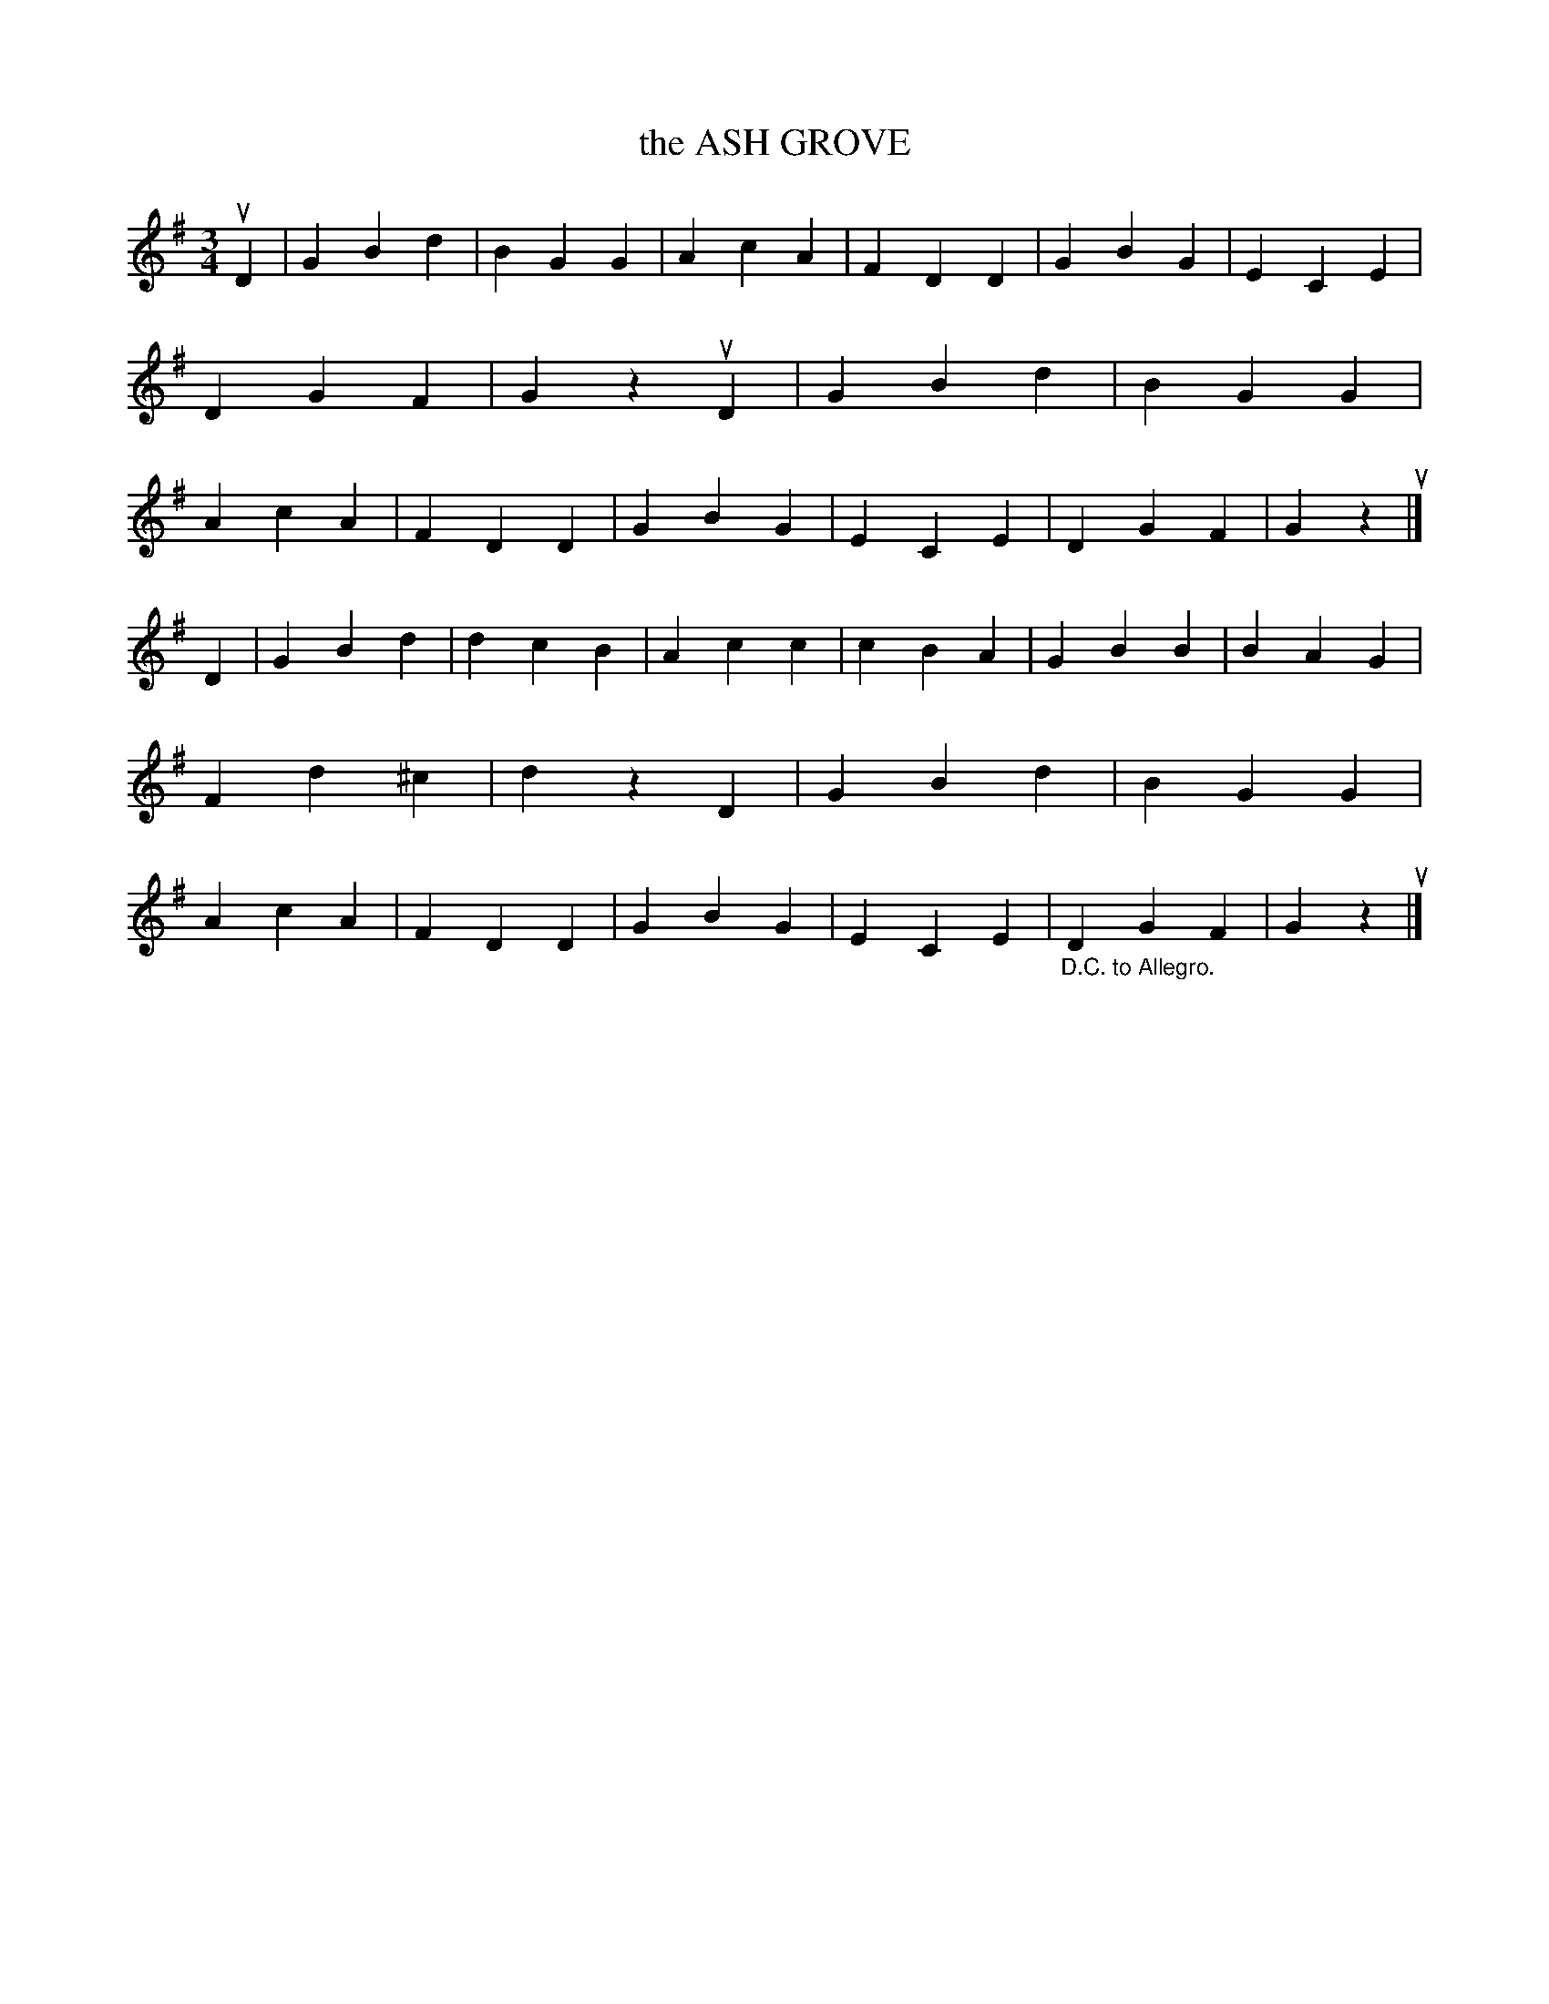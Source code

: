 X: 3309
T: the ASH GROVE
%R: waltz, air
B: James Kerr "Merry Melodies" v.3 p.33 #309
Z: 2016 John Chambers <jc:trillian.mit.edu>
M: 3/4
L: 1/4
K: G
uD |\
GBd | BGG | AcA | FDD |\
GBG | ECE | DGF | Gzu D |\
GBd | BGG | AcA | FDD |\
GBG | ECE | DGF | Gzu |]
D |\
GBd | dcB | Acc | cBA |\
GBB | BAG | Fd^c | dz D |\
GBd | BGG | AcA | FDD |\
GBG | ECE | "_D.C. to Allegro."DGF | Gzu |]
